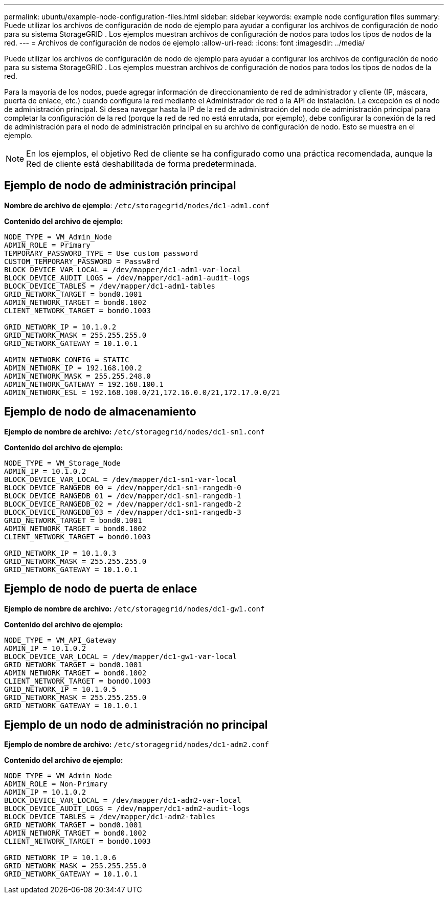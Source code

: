 ---
permalink: ubuntu/example-node-configuration-files.html 
sidebar: sidebar 
keywords: example node configuration files 
summary: Puede utilizar los archivos de configuración de nodo de ejemplo para ayudar a configurar los archivos de configuración de nodo para su sistema StorageGRID .  Los ejemplos muestran archivos de configuración de nodos para todos los tipos de nodos de la red. 
---
= Archivos de configuración de nodos de ejemplo
:allow-uri-read: 
:icons: font
:imagesdir: ../media/


[role="lead"]
Puede utilizar los archivos de configuración de nodo de ejemplo para ayudar a configurar los archivos de configuración de nodo para su sistema StorageGRID .  Los ejemplos muestran archivos de configuración de nodos para todos los tipos de nodos de la red.

Para la mayoría de los nodos, puede agregar información de direccionamiento de red de administrador y cliente (IP, máscara, puerta de enlace, etc.) cuando configura la red mediante el Administrador de red o la API de instalación.  La excepción es el nodo de administración principal.  Si desea navegar hasta la IP de la red de administración del nodo de administración principal para completar la configuración de la red (porque la red de red no está enrutada, por ejemplo), debe configurar la conexión de la red de administración para el nodo de administración principal en su archivo de configuración de nodo.  Esto se muestra en el ejemplo.


NOTE: En los ejemplos, el objetivo Red de cliente se ha configurado como una práctica recomendada, aunque la Red de cliente está deshabilitada de forma predeterminada.



== Ejemplo de nodo de administración principal

*Nombre de archivo de ejemplo*: `/etc/storagegrid/nodes/dc1-adm1.conf`

*Contenido del archivo de ejemplo:*

[listing]
----
NODE_TYPE = VM_Admin_Node
ADMIN_ROLE = Primary
TEMPORARY_PASSWORD_TYPE = Use custom password
CUSTOM_TEMPORARY_PASSWORD = Passw0rd
BLOCK_DEVICE_VAR_LOCAL = /dev/mapper/dc1-adm1-var-local
BLOCK_DEVICE_AUDIT_LOGS = /dev/mapper/dc1-adm1-audit-logs
BLOCK_DEVICE_TABLES = /dev/mapper/dc1-adm1-tables
GRID_NETWORK_TARGET = bond0.1001
ADMIN_NETWORK_TARGET = bond0.1002
CLIENT_NETWORK_TARGET = bond0.1003

GRID_NETWORK_IP = 10.1.0.2
GRID_NETWORK_MASK = 255.255.255.0
GRID_NETWORK_GATEWAY = 10.1.0.1

ADMIN_NETWORK_CONFIG = STATIC
ADMIN_NETWORK_IP = 192.168.100.2
ADMIN_NETWORK_MASK = 255.255.248.0
ADMIN_NETWORK_GATEWAY = 192.168.100.1
ADMIN_NETWORK_ESL = 192.168.100.0/21,172.16.0.0/21,172.17.0.0/21
----


== Ejemplo de nodo de almacenamiento

*Ejemplo de nombre de archivo:* `/etc/storagegrid/nodes/dc1-sn1.conf`

*Contenido del archivo de ejemplo:*

[listing]
----
NODE_TYPE = VM_Storage_Node
ADMIN_IP = 10.1.0.2
BLOCK_DEVICE_VAR_LOCAL = /dev/mapper/dc1-sn1-var-local
BLOCK_DEVICE_RANGEDB_00 = /dev/mapper/dc1-sn1-rangedb-0
BLOCK_DEVICE_RANGEDB_01 = /dev/mapper/dc1-sn1-rangedb-1
BLOCK_DEVICE_RANGEDB_02 = /dev/mapper/dc1-sn1-rangedb-2
BLOCK_DEVICE_RANGEDB_03 = /dev/mapper/dc1-sn1-rangedb-3
GRID_NETWORK_TARGET = bond0.1001
ADMIN_NETWORK_TARGET = bond0.1002
CLIENT_NETWORK_TARGET = bond0.1003

GRID_NETWORK_IP = 10.1.0.3
GRID_NETWORK_MASK = 255.255.255.0
GRID_NETWORK_GATEWAY = 10.1.0.1
----


== Ejemplo de nodo de puerta de enlace

*Ejemplo de nombre de archivo:* `/etc/storagegrid/nodes/dc1-gw1.conf`

*Contenido del archivo de ejemplo:*

[listing]
----
NODE_TYPE = VM_API_Gateway
ADMIN_IP = 10.1.0.2
BLOCK_DEVICE_VAR_LOCAL = /dev/mapper/dc1-gw1-var-local
GRID_NETWORK_TARGET = bond0.1001
ADMIN_NETWORK_TARGET = bond0.1002
CLIENT_NETWORK_TARGET = bond0.1003
GRID_NETWORK_IP = 10.1.0.5
GRID_NETWORK_MASK = 255.255.255.0
GRID_NETWORK_GATEWAY = 10.1.0.1
----


== Ejemplo de un nodo de administración no principal

*Ejemplo de nombre de archivo:* `/etc/storagegrid/nodes/dc1-adm2.conf`

*Contenido del archivo de ejemplo:*

[listing]
----
NODE_TYPE = VM_Admin_Node
ADMIN_ROLE = Non-Primary
ADMIN_IP = 10.1.0.2
BLOCK_DEVICE_VAR_LOCAL = /dev/mapper/dc1-adm2-var-local
BLOCK_DEVICE_AUDIT_LOGS = /dev/mapper/dc1-adm2-audit-logs
BLOCK_DEVICE_TABLES = /dev/mapper/dc1-adm2-tables
GRID_NETWORK_TARGET = bond0.1001
ADMIN_NETWORK_TARGET = bond0.1002
CLIENT_NETWORK_TARGET = bond0.1003

GRID_NETWORK_IP = 10.1.0.6
GRID_NETWORK_MASK = 255.255.255.0
GRID_NETWORK_GATEWAY = 10.1.0.1
----